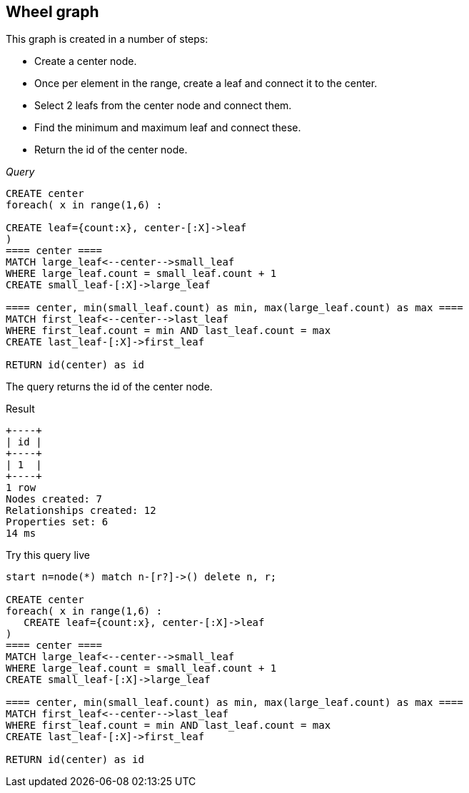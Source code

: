 [[cookbook-wheel-graph]]
== Wheel graph ==
This graph is created in a number of steps:
        
- Create a center node.
- Once per element in the range, create a leaf and connect it to the center.
- Select 2 leafs from the center node and connect them.
- Find the minimum and maximum leaf and connect these.
- Return the id of the center node.

_Query_

[source,cypher]
----
CREATE center
foreach( x in range(1,6) :

CREATE leaf={count:x}, center-[:X]->leaf
)
==== center ====
MATCH large_leaf<--center-->small_leaf
WHERE large_leaf.count = small_leaf.count + 1
CREATE small_leaf-[:X]->large_leaf

==== center, min(small_leaf.count) as min, max(large_leaf.count) as max ====
MATCH first_leaf<--center-->last_leaf
WHERE first_leaf.count = min AND last_leaf.count = max
CREATE last_leaf-[:X]->first_leaf

RETURN id(center) as id
----


The query returns the id of the center node.

.Result
[queryresult]
----
+----+
| id |
+----+
| 1  |
+----+
1 row
Nodes created: 7
Relationships created: 12
Properties set: 6
14 ms

----



.Try this query live
[console]
----
start n=node(*) match n-[r?]->() delete n, r;

CREATE center
foreach( x in range(1,6) : 
   CREATE leaf={count:x}, center-[:X]->leaf
)
==== center ====
MATCH large_leaf<--center-->small_leaf
WHERE large_leaf.count = small_leaf.count + 1
CREATE small_leaf-[:X]->large_leaf

==== center, min(small_leaf.count) as min, max(large_leaf.count) as max ====
MATCH first_leaf<--center-->last_leaf
WHERE first_leaf.count = min AND last_leaf.count = max
CREATE last_leaf-[:X]->first_leaf

RETURN id(center) as id
----

